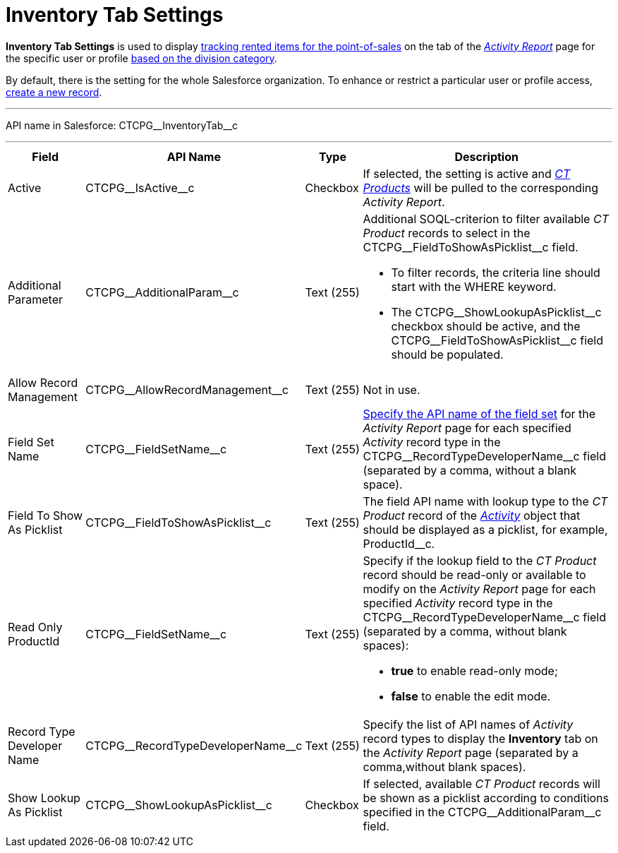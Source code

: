 = Inventory Tab Settings

*Inventory Tab Settings* is used to display xref:admin-guide/ct-products-and-assortments-management/ref-guide/index.adoc#h2__160781133[tracking rented items for the point-of-sales] on the tab of the
_xref:admin-guide/activity-report-management/ref-guide/activity-report-interface.adoc#h2_683681312[Activity Report]_ page for the specific user or profile xref:admin-guide/targeting-and-marketing-cycles-management/add-a-new-division.adoc[based on the division category].

By default, there is the setting for the whole Salesforce organization. To enhance or restrict a particular user or profile access, xref:admin-guide/activity-report-management/configure-an-inventory-tab.adoc[create a new record].

'''''

API name in Salesforce: [.apiobject]#CTCPG\__InventoryTab__c#

'''''

[width="100%",cols="15%,20%,10%,55%"]
|===
|*Field* |*API Name* |*Type* |*Description*

|Active  |[.apiobject]#CTCPG\__IsActive__c# |Checkbox  |If selected, the setting is active and _xref:admin-guide/ct-products-and-assortments-management/ref-guide/ct-product-field-reference.adoc.html[CT Products]_ will be pulled to the corresponding _Activity Report_.

|Additional Parameter  |[.apiobject]#CTCPG\__AdditionalParam__c# |Text (255)
a|
Additional SOQL-criterion to filter available _CT Product_ records to select in the [.apiobject]#CTCPG\__FieldToShowAsPicklist__c# field.

* To filter records, the criteria line should start with the [.apiobject]#WHERE# keyword.
* The [.apiobject]#CTCPG\__ShowLookupAsPicklist__c# checkbox should be active, and
the [.apiobject]#CTCPG\__FieldToShowAsPicklist__c# field should be populated.

|Allow Record Management  |[.apiobject]#CTCPG\__AllowRecordManagement__c#
|Text (255) a| Not in use.

|Field Set Name  |[.apiobject]#CTCPG\__FieldSetName__c# |Text (255)
|xref:admin-guide/activity-report-management/configure-ct-product-tabs.adoc[Specify the API name of the field set] for the _Activity Report_ page for each specified _Activity_ record type in the [.apiobject]#CTCPG\__RecordTypeDeveloperName__c# field (separated by a
comma, without a blank space).

|Field To Show As Picklist  |[.apiobject]#CTCPG\__FieldToShowAsPicklist__c#
|Text (255) |The field API name with lookup type to the _CT Product_ record of the _xref:activity-field-reference.html[Activity]_ object that should be displayed as a picklist, for example, [.apiobject]#ProductId__c#.

|Read Only ProductId |[.apiobject]#CTCPG\__FieldSetName__c# |Text (255)
a|
Specify if the lookup field to the _CT Product_ record should be read-only or available to modify on the _Activity Report_ page for each specified _Activity_ record type in the [.apiobject]#CTCPG\__RecordTypeDeveloperName__c# field (separated by a comma, without blank spaces):

* *true* to enable read-only mode;
* *false* to enable the edit mode.

|Record Type Developer Name
|[.apiobject]#CTCPG\__RecordTypeDeveloperName__c# |Text (255) |Specify the list of API names of _Activity_ record types to display the *Inventory* tab on the _Activity Report_ page (separated by a comma,without blank spaces).

|Show Lookup As Picklist |[.apiobject]#CTCPG\__ShowLookupAsPicklist__c#
|Checkbox  |If selected, available _CT Product_ records will be shown as a picklist according to conditions specified in the [.apiobject]#CTCPG\__AdditionalParam__c# field.
|===


